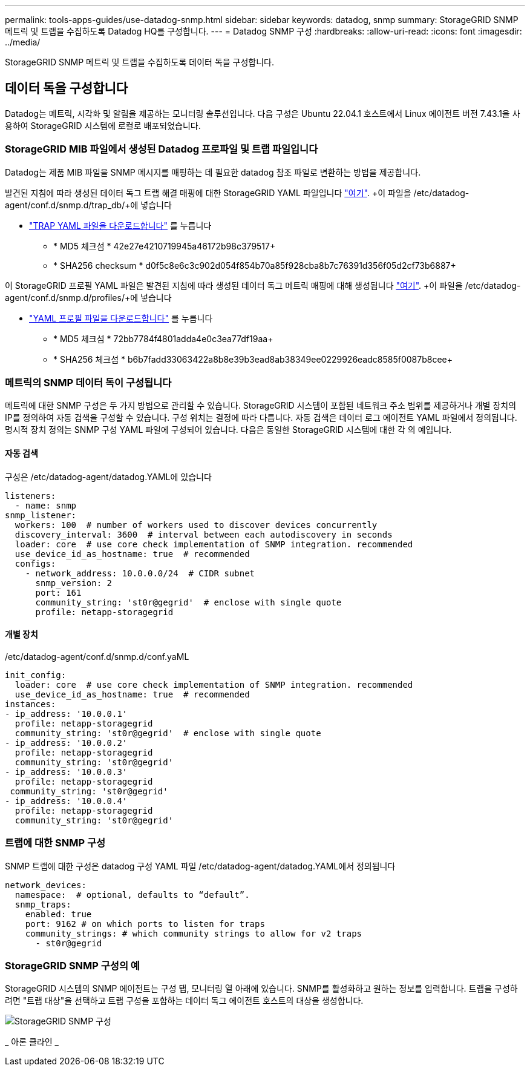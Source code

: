 ---
permalink: tools-apps-guides/use-datadog-snmp.html 
sidebar: sidebar 
keywords: datadog, snmp 
summary: StorageGRID SNMP 메트릭 및 트랩을 수집하도록 Datadog HQ를 구성합니다. 
---
= Datadog SNMP 구성
:hardbreaks:
:allow-uri-read: 
:icons: font
:imagesdir: ../media/


[role="lead"]
StorageGRID SNMP 메트릭 및 트랩을 수집하도록 데이터 독을 구성합니다.



== 데이터 독을 구성합니다

Datadog는 메트릭, 시각화 및 알림을 제공하는 모니터링 솔루션입니다. 다음 구성은 Ubuntu 22.04.1 호스트에서 Linux 에이전트 버전 7.43.1을 사용하여 StorageGRID 시스템에 로컬로 배포되었습니다.



=== StorageGRID MIB 파일에서 생성된 Datadog 프로파일 및 트랩 파일입니다

Datadog는 제품 MIB 파일을 SNMP 메시지를 매핑하는 데 필요한 datadog 참조 파일로 변환하는 방법을 제공합니다.

발견된 지침에 따라 생성된 데이터 독그 트랩 해결 매핑에 대한 StorageGRID YAML 파일입니다 https://docs.datadoghq.com/network_monitoring/devices/snmp_traps/?tab=yaml["여기"^]. +이 파일을 /etc/datadog-agent/conf.d/snmp.d/trap_db/+에 넣습니다

* link:../media/datadog/NETAPP-STORAGEGRID-MIB.yml["TRAP YAML 파일을 다운로드합니다"] 를 누릅니다
+
** * MD5 체크섬 * 42e27e4210719945a46172b98c379517+
** * SHA256 checksum * d0f5c8e6c3c902d054f854b70a85f928cba8b7c76391d356f05d2cf73b6887+




이 StorageGRID 프로필 YAML 파일은 발견된 지침에 따라 생성된 데이터 독그 메트릭 매핑에 대해 생성됩니다 https://datadoghq.dev/integrations-core/tutorials/snmp/introduction/["여기"^]. +이 파일을 /etc/datadog-agent/conf.d/snmp.d/profiles/+에 넣습니다

* link:../media/datadog/netapp-storagegrid.yaml["YAML 프로필 파일을 다운로드합니다"] 를 누릅니다
+
** * MD5 체크섬 * 72bb7784f4801adda4e0c3ea77df19aa+
** * SHA256 체크섬 * b6b7fadd33063422a8b8e39b3ead8ab38349ee0229926eadc8585f0087b8cee+






=== 메트릭의 SNMP 데이터 독이 구성됩니다

메트릭에 대한 SNMP 구성은 두 가지 방법으로 관리할 수 있습니다. StorageGRID 시스템이 포함된 네트워크 주소 범위를 제공하거나 개별 장치의 IP를 정의하여 자동 검색을 구성할 수 있습니다. 구성 위치는 결정에 따라 다릅니다. 자동 검색은 데이터 로그 에이전트 YAML 파일에서 정의됩니다. 명시적 장치 정의는 SNMP 구성 YAML 파일에 구성되어 있습니다. 다음은 동일한 StorageGRID 시스템에 대한 각 의 예입니다.



==== 자동 검색

구성은 /etc/datadog-agent/datadog.YAML에 있습니다

[source, yaml]
----
listeners:
  - name: snmp
snmp_listener:
  workers: 100  # number of workers used to discover devices concurrently
  discovery_interval: 3600  # interval between each autodiscovery in seconds
  loader: core  # use core check implementation of SNMP integration. recommended
  use_device_id_as_hostname: true  # recommended
  configs:
    - network_address: 10.0.0.0/24  # CIDR subnet
      snmp_version: 2
      port: 161
      community_string: 'st0r@gegrid'  # enclose with single quote
      profile: netapp-storagegrid
----


==== 개별 장치

/etc/datadog-agent/conf.d/snmp.d/conf.yaML

[source, yaml]
----
init_config:
  loader: core  # use core check implementation of SNMP integration. recommended
  use_device_id_as_hostname: true  # recommended
instances:
- ip_address: '10.0.0.1'
  profile: netapp-storagegrid
  community_string: 'st0r@gegrid'  # enclose with single quote
- ip_address: '10.0.0.2'
  profile: netapp-storagegrid
  community_string: 'st0r@gegrid'
- ip_address: '10.0.0.3'
  profile: netapp-storagegrid
 community_string: 'st0r@gegrid'
- ip_address: '10.0.0.4'
  profile: netapp-storagegrid
  community_string: 'st0r@gegrid'
----


=== 트랩에 대한 SNMP 구성

SNMP 트랩에 대한 구성은 datadog 구성 YAML 파일 /etc/datadog-agent/datadog.YAML에서 정의됩니다

[source, yaml]
----
network_devices:
  namespace:  # optional, defaults to “default”.
  snmp_traps:
    enabled: true
    port: 9162 # on which ports to listen for traps
    community_strings: # which community strings to allow for v2 traps
      - st0r@gegrid
----


=== StorageGRID SNMP 구성의 예

StorageGRID 시스템의 SNMP 에이전트는 구성 탭, 모니터링 열 아래에 있습니다. SNMP를 활성화하고 원하는 정보를 입력합니다. 트랩을 구성하려면 "트랩 대상"을 선택하고 트랩 구성을 포함하는 데이터 독그 에이전트 호스트의 대상을 생성합니다.

image::datadog/sg_snmp_conf.png[StorageGRID SNMP 구성]

_ 아론 클라인 _
